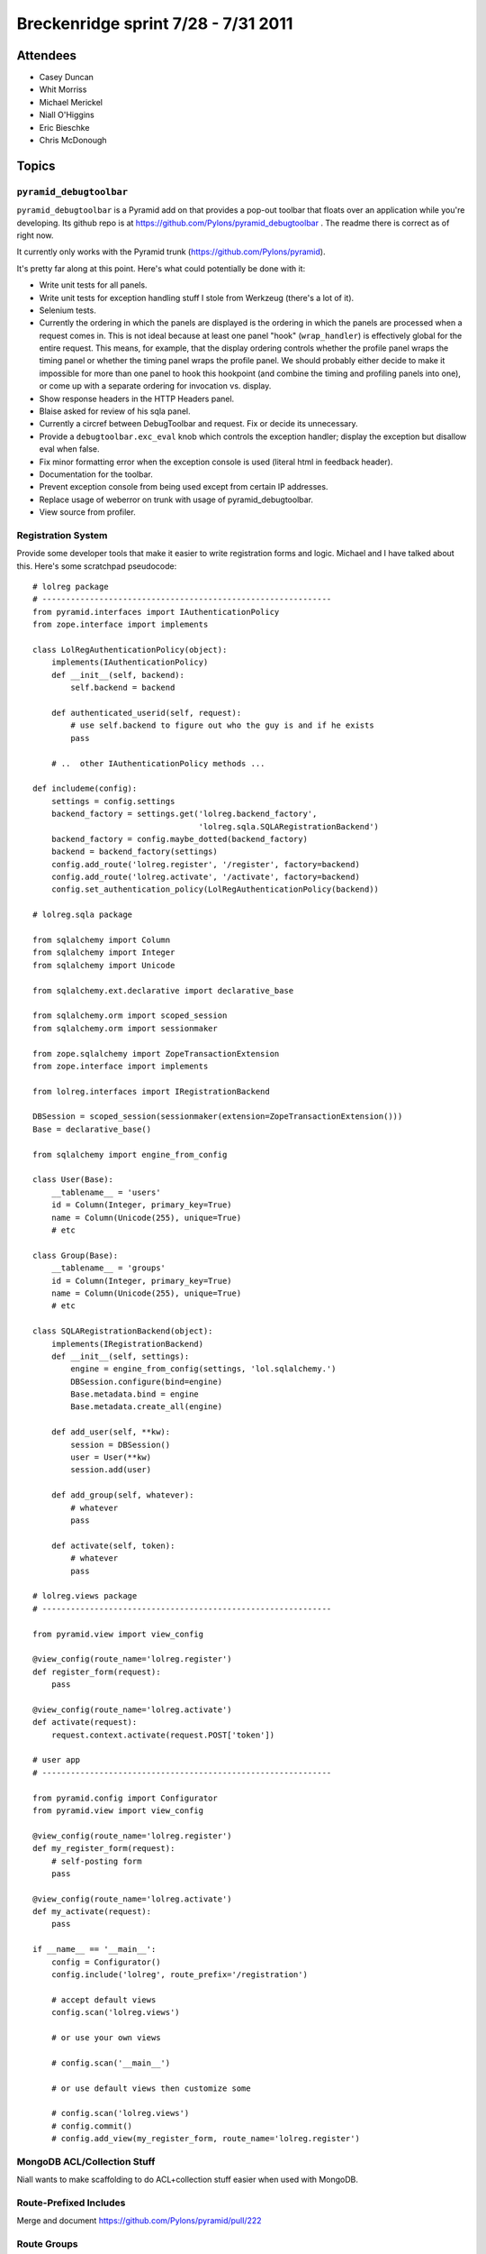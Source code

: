Breckenridge sprint 7/28 - 7/31 2011
====================================

Attendees
---------

- Casey Duncan
- Whit Morriss
- Michael Merickel
- Niall O'Higgins
- Eric Bieschke
- Chris McDonough

Topics
------

``pyramid_debugtoolbar``
~~~~~~~~~~~~~~~~~~~~~~~~

``pyramid_debugtoolbar`` is a Pyramid add on that provides a pop-out toolbar
that floats over an application while you're developing.  Its github repo is
at https://github.com/Pylons/pyramid_debugtoolbar .  The readme there is
correct as of right now.

It currently only works with the Pyramid trunk
(https://github.com/Pylons/pyramid).

It's pretty far along at this point.  Here's what could potentially be done
with it:

- Write unit tests for all panels.

- Write unit tests for exception handling stuff I stole from Werkzeug
  (there's a lot of it).

- Selenium tests.

- Currently the ordering in which the panels are displayed is the ordering in
  which the panels are processed when a request comes in.  This is not ideal
  because at least one panel "hook" (``wrap_handler``) is effectively global
  for the entire request.  This means, for example, that the display ordering
  controls whether the profile panel wraps the timing panel or whether the
  timing panel wraps the profile panel.  We should probably either decide to
  make it impossible for more than one panel to hook this hookpoint (and
  combine the timing and profiling panels into one), or come up with a
  separate ordering for invocation vs. display.

- Show response headers in the HTTP Headers panel.

- Blaise asked for review of his sqla panel.

- Currently a circref between DebugToolbar and request.  Fix or decide its
  unnecessary.

- Provide a ``debugtoolbar.exc_eval`` knob which controls the exception
  handler; display the exception but disallow eval when false.

- Fix minor formatting error when the exception console is used (literal html
  in feedback header).

- Documentation for the toolbar.

- Prevent exception console from being used except from certain IP addresses.

- Replace usage of weberror on trunk with usage of pyramid_debugtoolbar.

- View source from profiler.

Registration System
~~~~~~~~~~~~~~~~~~~

Provide some developer tools that make it easier to write registration forms
and logic.  Michael and I have talked about this.  Here's some scratchpad
pseudocode::

   # lolreg package
   # -------------------------------------------------------------
   from pyramid.interfaces import IAuthenticationPolicy
   from zope.interface import implements

   class LolRegAuthenticationPolicy(object):
       implements(IAuthenticationPolicy)
       def __init__(self, backend):
           self.backend = backend

       def authenticated_userid(self, request):
           # use self.backend to figure out who the guy is and if he exists
           pass

       # ..  other IAuthenticationPolicy methods ...
       
   def includeme(config):
       settings = config.settings
       backend_factory = settings.get('lolreg.backend_factory',
                                      'lolreg.sqla.SQLARegistrationBackend')
       backend_factory = config.maybe_dotted(backend_factory)
       backend = backend_factory(settings)
       config.add_route('lolreg.register', '/register', factory=backend)
       config.add_route('lolreg.activate', '/activate', factory=backend)
       config.set_authentication_policy(LolRegAuthenticationPolicy(backend))

   # lolreg.sqla package

   from sqlalchemy import Column
   from sqlalchemy import Integer
   from sqlalchemy import Unicode

   from sqlalchemy.ext.declarative import declarative_base

   from sqlalchemy.orm import scoped_session
   from sqlalchemy.orm import sessionmaker

   from zope.sqlalchemy import ZopeTransactionExtension
   from zope.interface import implements

   from lolreg.interfaces import IRegistrationBackend

   DBSession = scoped_session(sessionmaker(extension=ZopeTransactionExtension()))
   Base = declarative_base()

   from sqlalchemy import engine_from_config

   class User(Base):
       __tablename__ = 'users'
       id = Column(Integer, primary_key=True)
       name = Column(Unicode(255), unique=True)
       # etc

   class Group(Base):
       __tablename__ = 'groups'
       id = Column(Integer, primary_key=True)
       name = Column(Unicode(255), unique=True)
       # etc

   class SQLARegistrationBackend(object):
       implements(IRegistrationBackend)
       def __init__(self, settings):
           engine = engine_from_config(settings, 'lol.sqlalchemy.')
           DBSession.configure(bind=engine)
           Base.metadata.bind = engine
           Base.metadata.create_all(engine)
           
       def add_user(self, **kw):
           session = DBSession()
           user = User(**kw)
           session.add(user)

       def add_group(self, whatever):
           # whatever
           pass

       def activate(self, token):
           # whatever
           pass

   # lolreg.views package
   # -------------------------------------------------------------

   from pyramid.view import view_config

   @view_config(route_name='lolreg.register')
   def register_form(request):
       pass

   @view_config(route_name='lolreg.activate')
   def activate(request):
       request.context.activate(request.POST['token'])

   # user app
   # -------------------------------------------------------------

   from pyramid.config import Configurator
   from pyramid.view import view_config

   @view_config(route_name='lolreg.register')
   def my_register_form(request):
       # self-posting form
       pass

   @view_config(route_name='lolreg.activate')
   def my_activate(request):
       pass

   if __name__ == '__main__':
       config = Configurator()
       config.include('lolreg', route_prefix='/registration')

       # accept default views
       config.scan('lolreg.views')

       # or use your own views

       # config.scan('__main__')

       # or use default views then customize some

       # config.scan('lolreg.views')
       # config.commit()
       # config.add_view(my_register_form, route_name='lolreg.register')

MongoDB ACL/Collection Stuff
~~~~~~~~~~~~~~~~~~~~~~~~~~~~

Niall wants to make scaffolding to do ACL+collection stuff easier when used
with MongoDB.

Route-Prefixed Includes
~~~~~~~~~~~~~~~~~~~~~~~

Merge and document https://github.com/Pylons/pyramid/pull/222

Route Groups
~~~~~~~~~~~~

Michael has some code which implements "route groups".  We could try to give
that code a roll and see what Michael wants to do with it.

This also likely implies a change to ``pyramid_handlers``.

Random Pyramid Tasks
~~~~~~~~~~~~~~~~~~~~

The Pyramid TODO.txt at
https://github.com/Pylons/pyramid/blob/master/TODO.txt contains (under
"Should-Have") the list of features that will probably make it into 1.1.1.
Any of these is fair game.

